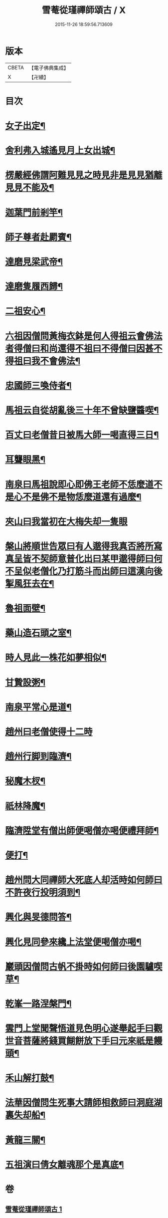 #+TITLE: 雪菴從瑾禪師頌古 / X
#+DATE: 2015-11-26 18:59:56.713609
* 版本
 |     CBETA|【電子佛典集成】|
 |         X|【卍續】    |

* 目次
* [[file:KR6q0283_001.txt::001-0272b4][女子出定¶]]
* [[file:KR6q0283_001.txt::001-0272b6][舍利弗入城遙見月上女出城¶]]
* [[file:KR6q0283_001.txt::001-0272b8][楞嚴經佛謂阿難見見之時見非是見見猶離見見不能及¶]]
* [[file:KR6q0283_001.txt::001-0272b11][迦葉門前剎竿¶]]
* [[file:KR6q0283_001.txt::001-0272b14][師子尊者赴罽賓¶]]
* [[file:KR6q0283_001.txt::001-0272b17][達磨見梁武帝¶]]
* [[file:KR6q0283_001.txt::0272c3][達磨隻履西歸¶]]
* [[file:KR6q0283_001.txt::0272c6][二祖安心¶]]
* [[file:KR6q0283_001.txt::0272c8][六祖因僧問黃梅衣鉢是何人得祖云會佛法者得僧曰和尚還得不祖曰不得僧曰因甚不得祖曰我不會佛法¶]]
* [[file:KR6q0283_001.txt::0272c11][忠國師三喚侍者¶]]
* [[file:KR6q0283_001.txt::0272c13][馬祖云自從胡亂後三十年不曾缺鹽醬喫¶]]
* [[file:KR6q0283_001.txt::0272c16][百丈曰老僧昔日被馬大師一喝直得三日¶]]
* [[file:KR6q0283_001.txt::0272c17][耳聾眼黑¶]]
* [[file:KR6q0283_001.txt::0272c20][南泉曰馬祖說即心即佛王老師不恁麼道不是心不是佛不是物恁麼道還有過麼¶]]
* [[file:KR6q0283_001.txt::0272c21][夾山曰我當初在大梅失却一隻眼]]
* [[file:KR6q0283_001.txt::0273a4][槃山將順世告眾曰有人邈得我真否將所寫真呈皆不契師意普化出曰某甲邈得師曰何不呈似老僧化乃打筋斗而出師曰這漢向後掣風狂去在¶]]
* [[file:KR6q0283_001.txt::0273a7][魯祖面壁¶]]
* [[file:KR6q0283_001.txt::0273a10][藥山造石頭之室¶]]
* [[file:KR6q0283_001.txt::0273a13][時人見此一株花如夢相似¶]]
* [[file:KR6q0283_001.txt::0273a16][甘贄設粥¶]]
* [[file:KR6q0283_001.txt::0273a19][南泉平常心是道¶]]
* [[file:KR6q0283_001.txt::0273a21][趙州曰老僧使得十二時]]
* [[file:KR6q0283_001.txt::0273b4][趙州行脚到臨濟¶]]
* [[file:KR6q0283_001.txt::0273b7][秘魔木杈¶]]
* [[file:KR6q0283_001.txt::0273b10][祇林降魔¶]]
* [[file:KR6q0283_001.txt::0273b13][臨濟陞堂有僧出師便喝僧亦喝便禮拜師¶]]
* [[file:KR6q0283_001.txt::0273b14][便打¶]]
* [[file:KR6q0283_001.txt::0273b17][趙州問大同禪師大死底人却活時如何師曰不許夜行投明須到¶]]
* [[file:KR6q0283_001.txt::0273b20][興化與旻德問答¶]]
* [[file:KR6q0283_001.txt::0273b23][興化見同參來纔上法堂便喝僧亦喝¶]]
* [[file:KR6q0283_001.txt::0273c3][巖頭因僧問古帆不掛時如何師曰後園驢喫草¶]]
* [[file:KR6q0283_001.txt::0273c5][乾峯一路涅槃門¶]]
* [[file:KR6q0283_001.txt::0273c8][雲門上堂聞聲悟道見色明心遂舉起手曰觀世音菩薩將錢買餬餅放下手曰元來祇是饅頭¶]]
* [[file:KR6q0283_001.txt::0273c11][禾山解打鼓¶]]
* [[file:KR6q0283_001.txt::0273c14][法華因僧問生死事大請師相救師曰洞庭湖裏失却船¶]]
* [[file:KR6q0283_001.txt::0273c17][黃龍三關¶]]
* [[file:KR6q0283_001.txt::0274a6][五祖演曰倩女離魂那个是真底¶]]
* 卷
** [[file:KR6q0283_001.txt][雪菴從瑾禪師頌古 1]]
